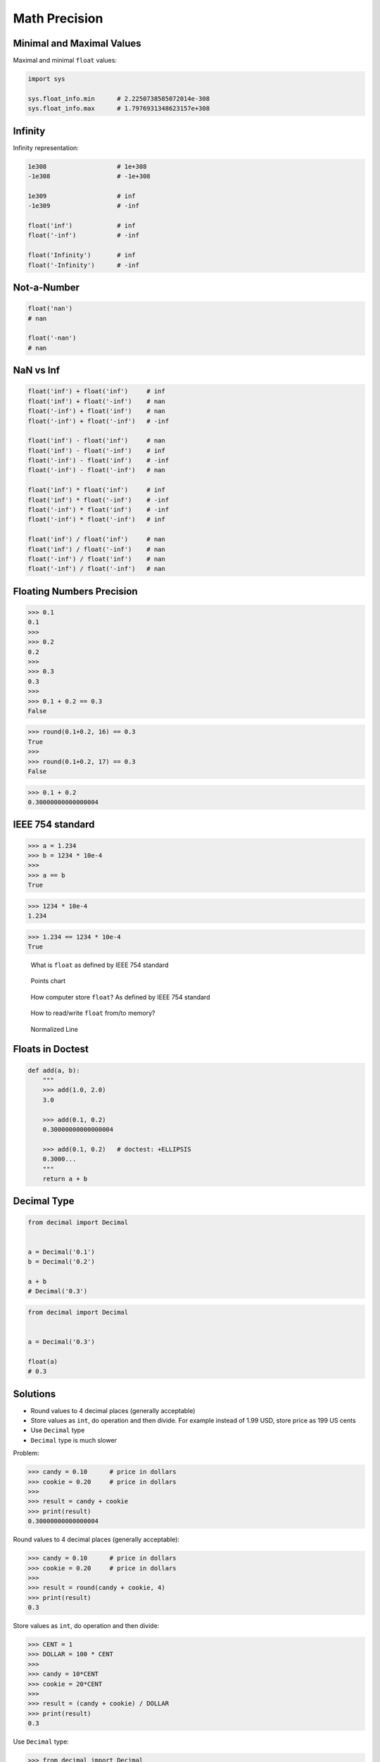 Math Precision
==============


Minimal and Maximal Values
--------------------------
Maximal and minimal ``float`` values:

.. code-block:: python

    import sys

    sys.float_info.min      # 2.2250738585072014e-308
    sys.float_info.max      # 1.7976931348623157e+308


Infinity
--------
Infinity representation:

.. code-block:: python

    1e308                   # 1e+308
    -1e308                  # -1e+308

    1e309                   # inf
    -1e309                  # -inf

    float('inf')            # inf
    float('-inf')           # -inf

    float('Infinity')       # inf
    float('-Infinity')      # -inf


Not-a-Number
------------
.. code-block:: python

    float('nan')
    # nan

    float('-nan')
    # nan


NaN vs Inf
----------
.. code-block:: python

    float('inf') + float('inf')     # inf
    float('inf') + float('-inf')    # nan
    float('-inf') + float('inf')    # nan
    float('-inf') + float('-inf')   # -inf

    float('inf') - float('inf')     # nan
    float('inf') - float('-inf')    # inf
    float('-inf') - float('inf')    # -inf
    float('-inf') - float('-inf')   # nan

    float('inf') * float('inf')     # inf
    float('inf') * float('-inf')    # -inf
    float('-inf') * float('inf')    # -inf
    float('-inf') * float('-inf')   # inf

    float('inf') / float('inf')     # nan
    float('inf') / float('-inf')    # nan
    float('-inf') / float('inf')    # nan
    float('-inf') / float('-inf')   # nan


Floating Numbers Precision
--------------------------
>>> 0.1
0.1
>>>
>>> 0.2
0.2
>>>
>>> 0.3
0.3
>>>
>>> 0.1 + 0.2 == 0.3
False

>>> round(0.1+0.2, 16) == 0.3
True
>>>
>>> round(0.1+0.2, 17) == 0.3
False

>>> 0.1 + 0.2
0.30000000000000004


IEEE 754 standard
-----------------
>>> a = 1.234
>>> b = 1234 * 10e-4
>>>
>>> a == b
True

>>> 1234 * 10e-4
1.234

>>> 1.234 == 1234 * 10e-4
True

.. figure:: img/float-anatomy.png

    What is ``float`` as defined by IEEE 754 standard

.. figure:: img/float-expression.png

    Points chart

.. figure:: img/float-mantissa-1.png

    How computer store ``float``?
    As defined by IEEE 754 standard

.. figure:: img/float-mantissa-2.png

    How to read/write ``float`` from/to memory?

.. figure:: img/float-normalized.png

    Normalized Line


Floats in Doctest
-----------------
.. code-block:: python

    def add(a, b):
        """
        >>> add(1.0, 2.0)
        3.0

        >>> add(0.1, 0.2)
        0.30000000000000004

        >>> add(0.1, 0.2)   # doctest: +ELLIPSIS
        0.3000...
        """
        return a + b


Decimal Type
------------
.. code-block:: python

    from decimal import Decimal


    a = Decimal('0.1')
    b = Decimal('0.2')

    a + b
    # Decimal('0.3')

.. code-block:: python

    from decimal import Decimal


    a = Decimal('0.3')

    float(a)
    # 0.3


Solutions
---------
* Round values to 4 decimal places (generally acceptable)
* Store values as ``int``, do operation and then divide. For example instead of 1.99 USD, store price as 199 US cents
* Use ``Decimal`` type
* ``Decimal`` type is much slower

Problem:

>>> candy = 0.10      # price in dollars
>>> cookie = 0.20     # price in dollars
>>>
>>> result = candy + cookie
>>> print(result)
0.30000000000000004

Round values to 4 decimal places (generally acceptable):

>>> candy = 0.10      # price in dollars
>>> cookie = 0.20     # price in dollars
>>>
>>> result = round(candy + cookie, 4)
>>> print(result)
0.3

Store values as ``int``, do operation and then divide:

>>> CENT = 1
>>> DOLLAR = 100 * CENT
>>>
>>> candy = 10*CENT
>>> cookie = 20*CENT
>>>
>>> result = (candy + cookie) / DOLLAR
>>> print(result)
0.3

Use ``Decimal`` type:

>>> from decimal import Decimal
>>>
>>>
>>> candy = Decimal('0.10')     # price in dollars
>>> cookie = Decimal('0.20')    # price in dollars
>>>
>>> result = candy + cookie
>>> print(result)
0.30
